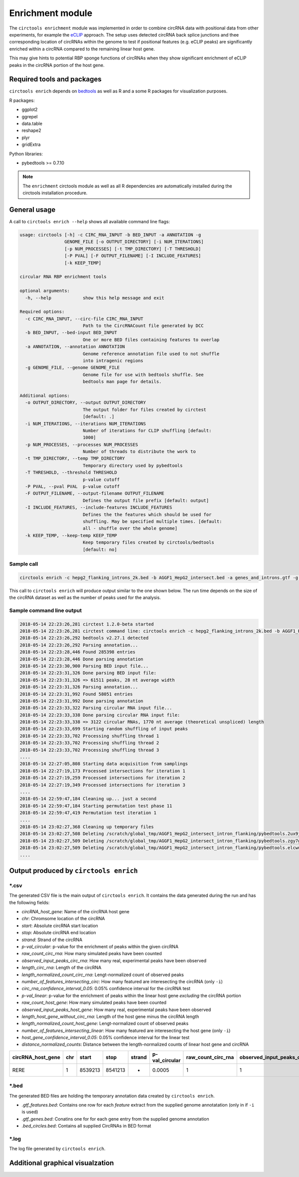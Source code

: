 Enrichment module
********************************************************

The ``circtools enrichment`` module was implemented in order to combine circRNA data with positional data from other experiments, for example the `eCLIP <https://www.nature.com/articles/nmeth.3810>`_ approach. The setup uses detected circRNA back splice junctions and thee corresponding location of circRNAs within the genome to test if positional features (e.g. eCLIP peaks) are significantly enriched within a circRNA compared to the remaining linear host gene.

.. image:: img/enrich_workflow.png

This may give hints to potential RBP sponge functions of circRNAs when they show significant enrichment of eCLIP peaks in the circRNA portion of the host gene.

Required tools and packages
----------------------------

``circtools enrich`` depends on `bedtools <https://github.com/arq5x/bedtools2/releases>`_ as well as R and a some R packages for visualization purposes.

R packages:

* ggplot2
* ggrepel
* data.table
* reshape2
* plyr
* gridExtra

Python libraries:

* pybedtools >= 0.7.10

.. note:: The ``enrichment`` circtools module as well as all R dependencies are automatically installed during the circtools installation procedure.

General usage
--------------

A call to ``circtools enrich --help`` shows all available command line flags:

.. code-block:: bash

  usage: circtools [-h] -c CIRC_RNA_INPUT -b BED_INPUT -a ANNOTATION -g
                   GENOME_FILE [-o OUTPUT_DIRECTORY] [-i NUM_ITERATIONS]
                   [-p NUM_PROCESSES] [-t TMP_DIRECTORY] [-T THRESHOLD]
                   [-P PVAL] [-F OUTPUT_FILENAME] [-I INCLUDE_FEATURES]
                   [-k KEEP_TEMP]

  circular RNA RBP enrichment tools

  optional arguments:
    -h, --help            show this help message and exit

  Required options:
    -c CIRC_RNA_INPUT, --circ-file CIRC_RNA_INPUT
                          Path to the CircRNACount file generated by DCC
    -b BED_INPUT, --bed-input BED_INPUT
                          One or more BED files containing features to overlap
    -a ANNOTATION, --annotation ANNOTATION
                          Genome reference annotation file used to not shuffle
                          into intragenic regions
    -g GENOME_FILE, --genome GENOME_FILE
                          Genome file for use with bedtools shuffle. See
                          bedtools man page for details.

  Additional options:
    -o OUTPUT_DIRECTORY, --output OUTPUT_DIRECTORY
                          The output folder for files created by circtest
                          [default: .]
    -i NUM_ITERATIONS, --iterations NUM_ITERATIONS
                          Number of iterations for CLIP shuffling [default:
                          1000]
    -p NUM_PROCESSES, --processes NUM_PROCESSES
                          Number of threads to distribute the work to
    -t TMP_DIRECTORY, --temp TMP_DIRECTORY
                          Temporary directory used by pybedtools
    -T THRESHOLD, --threshold THRESHOLD
                          p-value cutoff
    -P PVAL, --pval PVAL  p-value cutoff
    -F OUTPUT_FILENAME, --output-filename OUTPUT_FILENAME
                          Defines the output file prefix [default: output]
    -I INCLUDE_FEATURES, --include-features INCLUDE_FEATURES
                          Defines the the features which should be used for
                          shuffling. May be specified multiple times. [default:
                          all - shuffle over the whole genome]
    -k KEEP_TEMP, --keep-temp KEEP_TEMP
                          Keep temporary files created by circtools/bedtools
                          [default: no]

Sample call
^^^^^^^^^^^^
.. code-block:: bash

    circtools enrich -c hepg2_flanking_introns_2k.bed -b AGGF1_HepG2_intersect.bed -a genes_and_introns.gtf -g hg38.chrom.sizes -i 2000 -I intron -p 20 -P 1 -T 1 -o out/ -F AGGF1_HepG2_intersect_intron_flanking -t /tmp/

This call to ``circtools enrich`` will produce output similar to the one shown below. The run time depends on the size of the circRNA dataset as well as the number of peaks used for the analysis.


Sample command line output
^^^^^^^^^^^^^^^^^^^^^^^^^^^
.. code-block:: bash

  2018-05-14 22:23:26,281 circtest 1.2.0-beta started
  2018-05-14 22:23:26,281 circtest command line: circtools enrich -c hepg2_flanking_introns_2k.bed -b AGGF1_HepG2_intersect.bed -a genes_and_introns.gtf -g hg38.chrom.sizes -i 2000 -I intron -p 20 -P 1 -T 1 -o out/ -F AGGF1_HepG2_intersect_intron_flanking -t /tmp/
  2018-05-14 22:23:26,292 bedtools v2.27.1 detected
  2018-05-14 22:23:26,292 Parsing annotation...
  2018-05-14 22:23:28,446 Found 285398 entries
  2018-05-14 22:23:28,446 Done parsing annotation
  2018-05-14 22:23:30,900 Parsing BED input file...
  2018-05-14 22:23:31,326 Done parsing BED input file:
  2018-05-14 22:23:31,326 => 61511 peaks, 28 nt average width
  2018-05-14 22:23:31,326 Parsing annotation...
  2018-05-14 22:23:31,992 Found 58051 entries
  2018-05-14 22:23:31,992 Done parsing annotation
  2018-05-14 22:23:33,322 Parsing circular RNA input file...
  2018-05-14 22:23:33,338 Done parsing circular RNA input file:
  2018-05-14 22:23:33,338 => 3122 circular RNAs, 1770 nt average (theoretical unspliced) length
  2018-05-14 22:23:33,699 Starting random shuffling of input peaks
  2018-05-14 22:23:33,702 Processing shuffling thread 1
  2018-05-14 22:23:33,702 Processing shuffling thread 2
  2018-05-14 22:23:33,702 Processing shuffling thread 3
  ....
  2018-05-14 22:27:05,808 Starting data acquisition from samplings
  2018-05-14 22:27:19,173 Processed intersections for iteration 1
  2018-05-14 22:27:19,259 Processed intersections for iteration 2
  2018-05-14 22:27:19,349 Processed intersections for iteration 3
  ....
  2018-05-14 22:59:47,184 Cleaning up... just a second
  2018-05-14 22:59:47,184 Starting permutation test phase 11
  2018-05-14 22:59:47,419 Permutation test iteration 1
  ....
  2018-05-14 23:02:27,368 Cleaning up temporary files
  2018-05-14 23:02:27,508 Deleting /scratch/global_tmp/AGGF1_HepG2_intersect_intron_flanking/pybedtools.2ux9j7r3.tmp
  2018-05-14 23:02:27,509 Deleting /scratch/global_tmp/AGGF1_HepG2_intersect_intron_flanking/pybedtools.zgy7g2yg.tmp
  2018-05-14 23:02:27,509 Deleting /scratch/global_tmp/AGGF1_HepG2_intersect_intron_flanking/pybedtools.elcwucww.tmp
  ....


Output produced by ``circtools enrich``
---------------------------------------
\*.csv
^^^^^^^^

The generated CSV file is the main output of ``circtools enrich``. It contains the data generated during the run and has the following fields:

* *circRNA_host_gene*: Name of the circRNA host gene
* *chr*: Chromsome location of the circRNA
* *start*: Absolute circRNA start location
* *stop*: Absolute circRNA end location
* *strand*: Strand of the circRNA
* *p-val_circular*: p-value for the enrichment of peaks within the given circRNA
* *raw_count_circ_rna*: How many simulated peaks have been counted
* *observed_input_peaks_circ_rna*: How many real, experimental peaks have been observed
* *length_circ_rna*: Length of the circRNA
* *length_normalized_count_circ_rna*: Lengt-normalized count of observed peaks
* *number_of_features_intersecting_circ*: How many featured are interesecting the circRNA (only ``-i``)
* *circ_rna_confidence_interval_0.05*: 0.05% confidence interval for the circRNA test
* *p-val_linear*: p-value for the enrichment of peaks within the linear host gene *excluding* the circRNA portion
* *raw_count_host_gene*: How many simulated peaks have been counted
* *observed_input_peaks_host_gene*: How many real, experimental peaks have been observed
* *length_host_gene_without_circ_rna*: Length of the host gene minus the circRNA length
* *length_normalized_count_host_gene*: Lengt-normalized count of observed peaks
* *number_of_features_intersecting_linear*:  How many featured are interesecting the host gene (only ``-i``)
* *host_gene_confidence_interval_0.05*: 0.05% confidence interval for the linear test
* *distance_normalized_counts*: Distance between the length-normalized counts of linear host gene and circRNA

+---------------------+-----+---------+---------+--------+-----------------+-----------------------+-----------------------------------+-------------------+--------------------------------------+------------------------------------------+------------------------------------------------+---------------+------------------------+------------------------------------+----------------------------------------+---------------------------------------+--------------------------------------------+----------------------------------------+------------------------------+
| circRNA_host_gene   | chr | start   | stop    | strand | p-val_circular  | raw_count_circ_rna    | observed_input_peaks_circ_rna     | length_circ_rna   | length_normalized_count_circ_rna     | number_of_features_intersecting_circ     | circ_rna_confidence_interval_0.05              | p-val_linear  | raw_count_host_gene    | observed_input_peaks_host_gene     | length_host_gene_without_circ_rna      | length_normalized_count_host_gene     | number_of_features_intersecting_linear     | host_gene_confidence_interval_0.05     | distance_normalized_counts   |
+=====================+=====+=========+=========+========+=================+=======================+===================================+===================+======================================+==========================================+================================================+===============+========================+====================================+========================================+=======================================+============================================+========================================+==============================+
| RERE                | 1   | 8539213 | 8541213 | -      | 0.0005          | 1                     | 1                                 | 2000              | 0.5                                  | 1                                        | (1.265882386853128e-05, 0.0027826398346596504) | 0             | 0                      | 59                                 | 450423                                 | 0                                     | 37                                         | (nan, 0.0018427397934069074)           | -0.5                         |
+---------------------+-----+---------+---------+--------+-----------------+-----------------------+-----------------------------------+-------------------+--------------------------------------+------------------------------------------+------------------------------------------------+---------------+------------------------+------------------------------------+----------------------------------------+---------------------------------------+--------------------------------------------+----------------------------------------+------------------------------+

\*.bed
^^^^^^^^
The generated BED files are holding the temporary annotation data created by ``circtools enrich``.

* *.gtf_features.bed*: Contains one row for each *feature* extract from the supplied genome annotatation (only in if ``-i`` is used)
* *.gtf_genes.bed*: Conatins one for for each gene entry from the supplied genome annotation
* *.bed_circles.bed*: Contains all supplied CircRNAs in BED format

\*.log
^^^^^^^^
The log file generated by ``circtools enrich``.

Additional graphical visualzation
---------------------------------------
